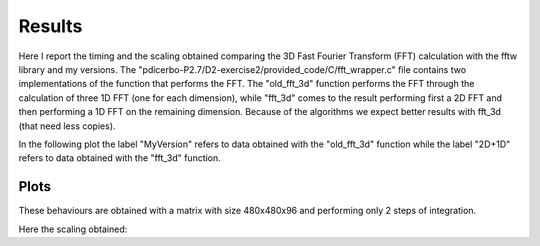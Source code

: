 ==================
Results
==================

Here I report the timing and the scaling obtained comparing the 3D Fast Fourier Transform (FFT) calculation
with the fftw library and my versions. The "pdicerbo-P2.7/D2-exercise2/provided_code/C/fft_wrapper.c" file
contains two implementations of the function that performs the FFT. The "old_fft_3d" function performs the
FFT through the calculation of three 1D FFT (one for each dimension), while "fft_3d" comes to the result
performing first a 2D FFT and then performing a 1D FFT on the remaining dimension. Because of the algorithms
we expect better results with fft_3d (that need less copies).

In the following plot the label "MyVersion" refers to data obtained with the "old_fft_3d" function while
the label "2D+1D" refers to data obtained with the "fft_3d" function.

Plots
==================

These behaviours are obtained with a matrix with size 480x480x96 and performing only 2 steps of integration.

.. image:: ./timing_2D_small.png
   :alt: Frequencies
   :scale:  100%
   :align: middle

Here the scaling obtained:
	   
.. image:: ./scaling_2D_small.png
   :alt: Frequencies
   :scale:  100%
   :align: middle
